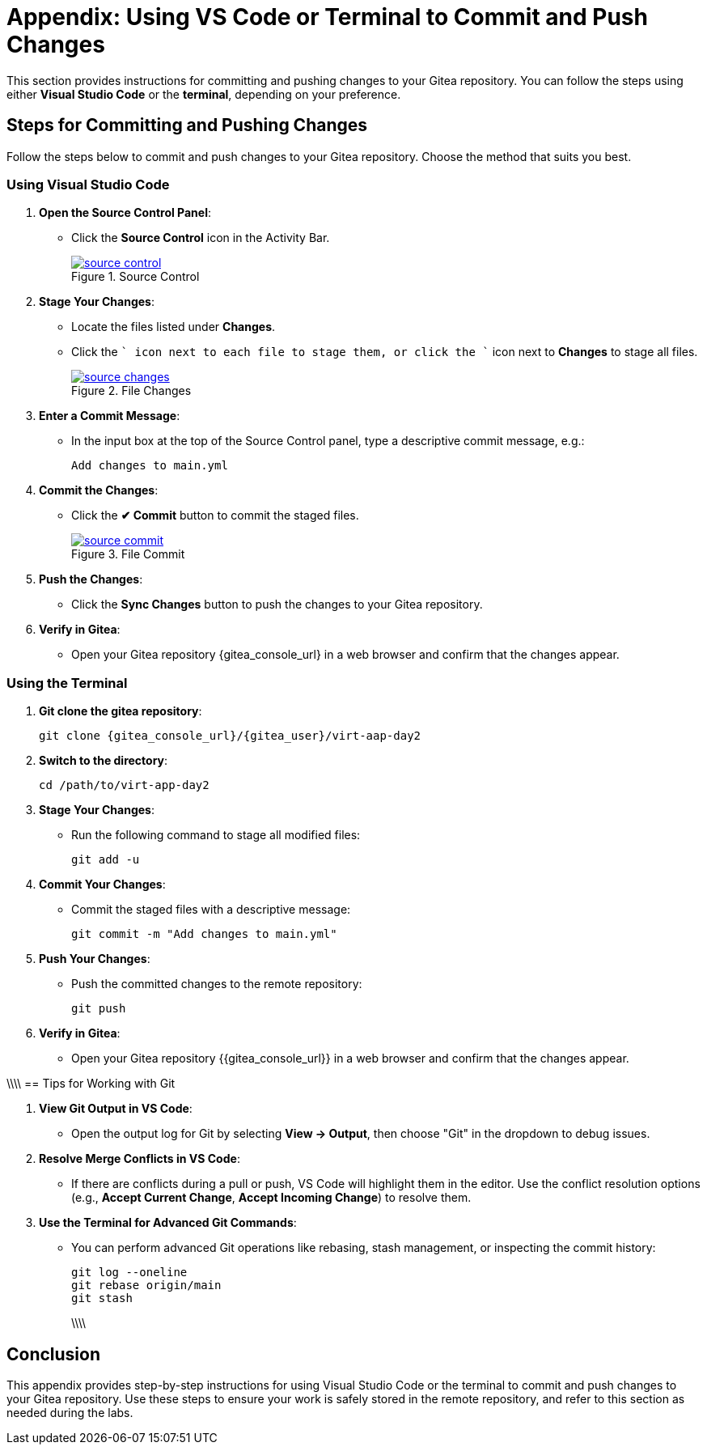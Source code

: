 = Appendix: Using VS Code or Terminal to Commit and Push Changes
:id: appendix-vscode-commit-push

This section provides instructions for committing and pushing changes to your
Gitea repository. You can follow the steps using either **Visual Studio Code**
or the **terminal**, depending on your preference.

== Steps for Committing and Pushing Changes

Follow the steps below to commit and push changes to your Gitea repository.
Choose the method that suits you best.

=== Using Visual Studio Code

. **Open the Source Control Panel**:
+
** Click the **Source Control** icon in the Activity Bar.
+
image::source_control.png[title='Source Control', link=self, window=blank]
+
. **Stage Your Changes**:
** Locate the files listed under **Changes**.
** Click the `+` icon next to each file to stage them, or click the `+` icon next to **Changes** to stage all files.
+   
image::source_changes.png[title='File Changes', link=self, window=blank]
+
. **Enter a Commit Message**:
** In the input box at the top of the Source Control panel, type a descriptive commit message, e.g.:
+
----
Add changes to main.yml
----
+
. **Commit the Changes**:
** Click the **✔ Commit** button to commit the staged files.
+
image::source_commit.png[title='File Commit', link=self, window=blank]
+
. **Push the Changes**:
** Click the **Sync Changes** button to push the changes to your Gitea repository.
+
. **Verify in Gitea**:
** Open your Gitea repository {gitea_console_url} in a web browser and confirm that the changes appear.

=== Using the Terminal

. ** Git clone the gitea repository**:
+
----
git clone {gitea_console_url}/{gitea_user}/virt-aap-day2
----
+
. **Switch to the directory**:
+
----
cd /path/to/virt-app-day2
----
+
. **Stage Your Changes**:
** Run the following command to stage all modified files:
+
----
git add -u
----
+
. **Commit Your Changes**:
** Commit the staged files with a descriptive message:
+     
----
git commit -m "Add changes to main.yml"
----
+
. **Push Your Changes**:
** Push the committed changes to the remote repository:
+     
----
git push
----
+
. **Verify in Gitea**:
** Open your Gitea repository {{gitea_console_url}} in a web browser and confirm that the changes appear.

\\\\
== Tips for Working with Git

. **View Git Output in VS Code**:
** Open the output log for Git by selecting **View → Output**, then choose "Git" in the dropdown to debug issues.
+
. **Resolve Merge Conflicts in VS Code**:
** If there are conflicts during a pull or push, VS Code will highlight them in the editor. Use the conflict resolution options (e.g., **Accept Current Change**, **Accept Incoming Change**) to resolve them.
+
. **Use the Terminal for Advanced Git Commands**:
** You can perform advanced Git operations like rebasing, stash management, or inspecting the commit history:
+
----
git log --oneline
git rebase origin/main
git stash
----
\\\\

== Conclusion

This appendix provides step-by-step instructions for using Visual Studio Code
or the terminal to commit and push changes to your Gitea repository. Use these
steps to ensure your work is safely stored in the remote repository, and refer
to this section as needed during the labs.

